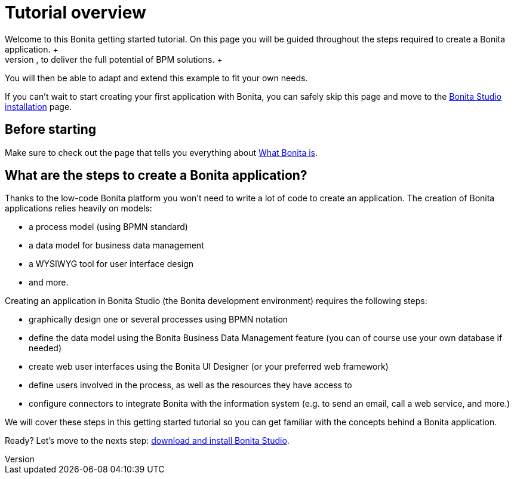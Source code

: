 = Tutorial overview
:description: Welcome to this Bonita getting started tutorial. On this page you will be guided throughout the steps required to create a Bonita application. +

Welcome to this Bonita getting started tutorial. On this page you will be guided throughout the steps required to create a Bonita application. +
An application offers customized user interfaces to end-users while standardized processes run in the background, to deliver the full potential of BPM solutions. +
You will then be able to adapt and extend this example to fit your own needs.

If you can't wait to start creating your first application with Bonita, you can safely skip this page and move to the xref:bonita-bpm-studio-installation.adoc[Bonita Studio installation] page.

== Before starting

Make sure to check out the page that tells you everything about xref:what-is-bonita.adoc[What Bonita is].

== What are the steps to create a Bonita application?

Thanks to the low-code Bonita platform you won't need to write a lot of code to create an application.
The creation of Bonita applications relies heavily on models:

* a process model (using BPMN standard)
* a data model for business data management
* a WYSIWYG tool for user interface design
* and more.

Creating an application in Bonita Studio (the Bonita development environment) requires the following steps:

* graphically design one or several processes using BPMN notation
* define the data model using the Bonita Business Data Management feature (you can of course use your own database if needed)
* create web user interfaces using the Bonita UI Designer (or your preferred web framework)
* define users involved in the process, as well as the resources they have access to
* configure connectors to integrate Bonita with the information system (e.g. to send an email, call a web service, and more.)

We will cover these steps in this getting started tutorial so you can get familiar with the concepts behind a Bonita application.

Ready? Let's move to the nexts step: xref:bonita-studio-download-installation.adoc[download and install Bonita Studio].

